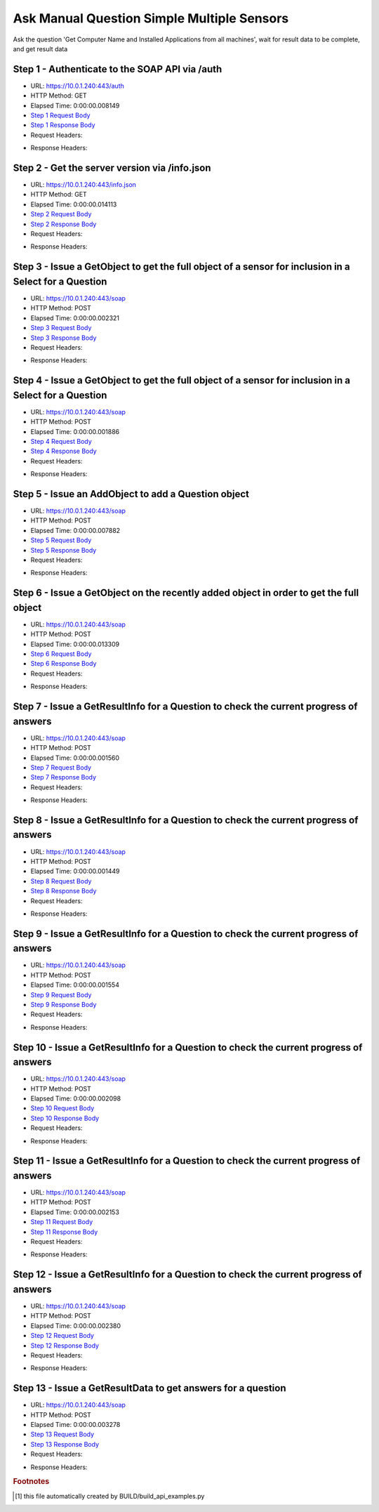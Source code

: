 
Ask Manual Question Simple Multiple Sensors
==========================================================================================

Ask the question 'Get Computer Name and Installed Applications from all machines', wait for result data to be complete, and get result data


Step 1 - Authenticate to the SOAP API via /auth
------------------------------------------------------------------------------------------------------------------------------------------------------------------------------------------------------------------------------------------------------------------------------------------------------------------------------------------------------------------------------------------------------------

* URL: https://10.0.1.240:443/auth
* HTTP Method: GET
* Elapsed Time: 0:00:00.008149
* `Step 1 Request Body <../_static/soap_outputs/ask_manual_question_simple_multiple_sensors_step_1_request.txt>`_
* `Step 1 Response Body <../_static/soap_outputs/ask_manual_question_simple_multiple_sensors_step_1_response.txt>`_

* Request Headers:

.. code-block:: json
    :linenos:

    
    {
      "Accept": "*/*", 
      "Accept-Encoding": "gzip, deflate", 
      "Connection": "keep-alive", 
      "User-Agent": "python-requests/2.6.0 CPython/2.7.10 Darwin/14.5.0", 
      "password": "VGFuaXVtMjAxNSE=", 
      "username": "QWRtaW5pc3RyYXRvcg=="
    }

* Response Headers:

.. code-block:: json
    :linenos:

    
    {
      "connection": "keep-alive", 
      "content-length": "135", 
      "content-type": "text/plain; charset=us-ascii"
    }


Step 2 - Get the server version via /info.json
------------------------------------------------------------------------------------------------------------------------------------------------------------------------------------------------------------------------------------------------------------------------------------------------------------------------------------------------------------------------------------------------------------

* URL: https://10.0.1.240:443/info.json
* HTTP Method: GET
* Elapsed Time: 0:00:00.014113
* `Step 2 Request Body <../_static/soap_outputs/ask_manual_question_simple_multiple_sensors_step_2_request.txt>`_
* `Step 2 Response Body <../_static/soap_outputs/ask_manual_question_simple_multiple_sensors_step_2_response.json>`_

* Request Headers:

.. code-block:: json
    :linenos:

    
    {
      "Accept": "*/*", 
      "Accept-Encoding": "gzip, deflate", 
      "Connection": "keep-alive", 
      "User-Agent": "python-requests/2.6.0 CPython/2.7.10 Darwin/14.5.0", 
      "session": "1-6985-df19baee504e368b3605cb68783a8097e76e834044ae23e5ae3bb5cffa9e098b0e7784fe873a3a1acaa8df97f3952a77a486bcbff47ec04e81e8c4df5c57d4bf"
    }

* Response Headers:

.. code-block:: json
    :linenos:

    
    {
      "connection": "keep-alive", 
      "content-length": "87512", 
      "content-type": "application/json"
    }


Step 3 - Issue a GetObject to get the full object of a sensor for inclusion in a Select for a Question
------------------------------------------------------------------------------------------------------------------------------------------------------------------------------------------------------------------------------------------------------------------------------------------------------------------------------------------------------------------------------------------------------------

* URL: https://10.0.1.240:443/soap
* HTTP Method: POST
* Elapsed Time: 0:00:00.002321
* `Step 3 Request Body <../_static/soap_outputs/ask_manual_question_simple_multiple_sensors_step_3_request.xml>`_
* `Step 3 Response Body <../_static/soap_outputs/ask_manual_question_simple_multiple_sensors_step_3_response.xml>`_

* Request Headers:

.. code-block:: json
    :linenos:

    
    {
      "Accept": "*/*", 
      "Accept-Encoding": "gzip", 
      "Connection": "keep-alive", 
      "Content-Length": "565", 
      "Content-Type": "text/xml; charset=utf-8", 
      "User-Agent": "python-requests/2.6.0 CPython/2.7.10 Darwin/14.5.0", 
      "session": "1-6985-df19baee504e368b3605cb68783a8097e76e834044ae23e5ae3bb5cffa9e098b0e7784fe873a3a1acaa8df97f3952a77a486bcbff47ec04e81e8c4df5c57d4bf"
    }

* Response Headers:

.. code-block:: json
    :linenos:

    
    {
      "connection": "keep-alive", 
      "content-encoding": "gzip", 
      "content-type": "text/xml;charset=UTF-8", 
      "transfer-encoding": "chunked"
    }


Step 4 - Issue a GetObject to get the full object of a sensor for inclusion in a Select for a Question
------------------------------------------------------------------------------------------------------------------------------------------------------------------------------------------------------------------------------------------------------------------------------------------------------------------------------------------------------------------------------------------------------------

* URL: https://10.0.1.240:443/soap
* HTTP Method: POST
* Elapsed Time: 0:00:00.001886
* `Step 4 Request Body <../_static/soap_outputs/ask_manual_question_simple_multiple_sensors_step_4_request.xml>`_
* `Step 4 Response Body <../_static/soap_outputs/ask_manual_question_simple_multiple_sensors_step_4_response.xml>`_

* Request Headers:

.. code-block:: json
    :linenos:

    
    {
      "Accept": "*/*", 
      "Accept-Encoding": "gzip", 
      "Connection": "keep-alive", 
      "Content-Length": "574", 
      "Content-Type": "text/xml; charset=utf-8", 
      "User-Agent": "python-requests/2.6.0 CPython/2.7.10 Darwin/14.5.0", 
      "session": "1-6985-df19baee504e368b3605cb68783a8097e76e834044ae23e5ae3bb5cffa9e098b0e7784fe873a3a1acaa8df97f3952a77a486bcbff47ec04e81e8c4df5c57d4bf"
    }

* Response Headers:

.. code-block:: json
    :linenos:

    
    {
      "connection": "keep-alive", 
      "content-encoding": "gzip", 
      "content-type": "text/xml;charset=UTF-8", 
      "transfer-encoding": "chunked"
    }


Step 5 - Issue an AddObject to add a Question object
------------------------------------------------------------------------------------------------------------------------------------------------------------------------------------------------------------------------------------------------------------------------------------------------------------------------------------------------------------------------------------------------------------

* URL: https://10.0.1.240:443/soap
* HTTP Method: POST
* Elapsed Time: 0:00:00.007882
* `Step 5 Request Body <../_static/soap_outputs/ask_manual_question_simple_multiple_sensors_step_5_request.xml>`_
* `Step 5 Response Body <../_static/soap_outputs/ask_manual_question_simple_multiple_sensors_step_5_response.xml>`_

* Request Headers:

.. code-block:: json
    :linenos:

    
    {
      "Accept": "*/*", 
      "Accept-Encoding": "gzip", 
      "Connection": "keep-alive", 
      "Content-Length": "753", 
      "Content-Type": "text/xml; charset=utf-8", 
      "User-Agent": "python-requests/2.6.0 CPython/2.7.10 Darwin/14.5.0", 
      "session": "1-6985-df19baee504e368b3605cb68783a8097e76e834044ae23e5ae3bb5cffa9e098b0e7784fe873a3a1acaa8df97f3952a77a486bcbff47ec04e81e8c4df5c57d4bf"
    }

* Response Headers:

.. code-block:: json
    :linenos:

    
    {
      "connection": "keep-alive", 
      "content-length": "769", 
      "content-type": "text/xml;charset=UTF-8"
    }


Step 6 - Issue a GetObject on the recently added object in order to get the full object
------------------------------------------------------------------------------------------------------------------------------------------------------------------------------------------------------------------------------------------------------------------------------------------------------------------------------------------------------------------------------------------------------------

* URL: https://10.0.1.240:443/soap
* HTTP Method: POST
* Elapsed Time: 0:00:00.013309
* `Step 6 Request Body <../_static/soap_outputs/ask_manual_question_simple_multiple_sensors_step_6_request.xml>`_
* `Step 6 Response Body <../_static/soap_outputs/ask_manual_question_simple_multiple_sensors_step_6_response.xml>`_

* Request Headers:

.. code-block:: json
    :linenos:

    
    {
      "Accept": "*/*", 
      "Accept-Encoding": "gzip", 
      "Connection": "keep-alive", 
      "Content-Length": "494", 
      "Content-Type": "text/xml; charset=utf-8", 
      "User-Agent": "python-requests/2.6.0 CPython/2.7.10 Darwin/14.5.0", 
      "session": "1-6985-df19baee504e368b3605cb68783a8097e76e834044ae23e5ae3bb5cffa9e098b0e7784fe873a3a1acaa8df97f3952a77a486bcbff47ec04e81e8c4df5c57d4bf"
    }

* Response Headers:

.. code-block:: json
    :linenos:

    
    {
      "connection": "keep-alive", 
      "content-encoding": "gzip", 
      "content-type": "text/xml;charset=UTF-8", 
      "transfer-encoding": "chunked"
    }


Step 7 - Issue a GetResultInfo for a Question to check the current progress of answers
------------------------------------------------------------------------------------------------------------------------------------------------------------------------------------------------------------------------------------------------------------------------------------------------------------------------------------------------------------------------------------------------------------

* URL: https://10.0.1.240:443/soap
* HTTP Method: POST
* Elapsed Time: 0:00:00.001560
* `Step 7 Request Body <../_static/soap_outputs/ask_manual_question_simple_multiple_sensors_step_7_request.xml>`_
* `Step 7 Response Body <../_static/soap_outputs/ask_manual_question_simple_multiple_sensors_step_7_response.xml>`_

* Request Headers:

.. code-block:: json
    :linenos:

    
    {
      "Accept": "*/*", 
      "Accept-Encoding": "gzip", 
      "Connection": "keep-alive", 
      "Content-Length": "498", 
      "Content-Type": "text/xml; charset=utf-8", 
      "User-Agent": "python-requests/2.6.0 CPython/2.7.10 Darwin/14.5.0", 
      "session": "1-6985-df19baee504e368b3605cb68783a8097e76e834044ae23e5ae3bb5cffa9e098b0e7784fe873a3a1acaa8df97f3952a77a486bcbff47ec04e81e8c4df5c57d4bf"
    }

* Response Headers:

.. code-block:: json
    :linenos:

    
    {
      "connection": "keep-alive", 
      "content-encoding": "gzip", 
      "content-type": "text/xml;charset=UTF-8", 
      "transfer-encoding": "chunked"
    }


Step 8 - Issue a GetResultInfo for a Question to check the current progress of answers
------------------------------------------------------------------------------------------------------------------------------------------------------------------------------------------------------------------------------------------------------------------------------------------------------------------------------------------------------------------------------------------------------------

* URL: https://10.0.1.240:443/soap
* HTTP Method: POST
* Elapsed Time: 0:00:00.001449
* `Step 8 Request Body <../_static/soap_outputs/ask_manual_question_simple_multiple_sensors_step_8_request.xml>`_
* `Step 8 Response Body <../_static/soap_outputs/ask_manual_question_simple_multiple_sensors_step_8_response.xml>`_

* Request Headers:

.. code-block:: json
    :linenos:

    
    {
      "Accept": "*/*", 
      "Accept-Encoding": "gzip", 
      "Connection": "keep-alive", 
      "Content-Length": "498", 
      "Content-Type": "text/xml; charset=utf-8", 
      "User-Agent": "python-requests/2.6.0 CPython/2.7.10 Darwin/14.5.0", 
      "session": "1-6985-df19baee504e368b3605cb68783a8097e76e834044ae23e5ae3bb5cffa9e098b0e7784fe873a3a1acaa8df97f3952a77a486bcbff47ec04e81e8c4df5c57d4bf"
    }

* Response Headers:

.. code-block:: json
    :linenos:

    
    {
      "connection": "keep-alive", 
      "content-encoding": "gzip", 
      "content-type": "text/xml;charset=UTF-8", 
      "transfer-encoding": "chunked"
    }


Step 9 - Issue a GetResultInfo for a Question to check the current progress of answers
------------------------------------------------------------------------------------------------------------------------------------------------------------------------------------------------------------------------------------------------------------------------------------------------------------------------------------------------------------------------------------------------------------

* URL: https://10.0.1.240:443/soap
* HTTP Method: POST
* Elapsed Time: 0:00:00.001554
* `Step 9 Request Body <../_static/soap_outputs/ask_manual_question_simple_multiple_sensors_step_9_request.xml>`_
* `Step 9 Response Body <../_static/soap_outputs/ask_manual_question_simple_multiple_sensors_step_9_response.xml>`_

* Request Headers:

.. code-block:: json
    :linenos:

    
    {
      "Accept": "*/*", 
      "Accept-Encoding": "gzip", 
      "Connection": "keep-alive", 
      "Content-Length": "498", 
      "Content-Type": "text/xml; charset=utf-8", 
      "User-Agent": "python-requests/2.6.0 CPython/2.7.10 Darwin/14.5.0", 
      "session": "1-6985-df19baee504e368b3605cb68783a8097e76e834044ae23e5ae3bb5cffa9e098b0e7784fe873a3a1acaa8df97f3952a77a486bcbff47ec04e81e8c4df5c57d4bf"
    }

* Response Headers:

.. code-block:: json
    :linenos:

    
    {
      "connection": "keep-alive", 
      "content-encoding": "gzip", 
      "content-type": "text/xml;charset=UTF-8", 
      "transfer-encoding": "chunked"
    }


Step 10 - Issue a GetResultInfo for a Question to check the current progress of answers
------------------------------------------------------------------------------------------------------------------------------------------------------------------------------------------------------------------------------------------------------------------------------------------------------------------------------------------------------------------------------------------------------------

* URL: https://10.0.1.240:443/soap
* HTTP Method: POST
* Elapsed Time: 0:00:00.002098
* `Step 10 Request Body <../_static/soap_outputs/ask_manual_question_simple_multiple_sensors_step_10_request.xml>`_
* `Step 10 Response Body <../_static/soap_outputs/ask_manual_question_simple_multiple_sensors_step_10_response.xml>`_

* Request Headers:

.. code-block:: json
    :linenos:

    
    {
      "Accept": "*/*", 
      "Accept-Encoding": "gzip", 
      "Connection": "keep-alive", 
      "Content-Length": "498", 
      "Content-Type": "text/xml; charset=utf-8", 
      "User-Agent": "python-requests/2.6.0 CPython/2.7.10 Darwin/14.5.0", 
      "session": "1-6985-df19baee504e368b3605cb68783a8097e76e834044ae23e5ae3bb5cffa9e098b0e7784fe873a3a1acaa8df97f3952a77a486bcbff47ec04e81e8c4df5c57d4bf"
    }

* Response Headers:

.. code-block:: json
    :linenos:

    
    {
      "connection": "keep-alive", 
      "content-encoding": "gzip", 
      "content-type": "text/xml;charset=UTF-8", 
      "transfer-encoding": "chunked"
    }


Step 11 - Issue a GetResultInfo for a Question to check the current progress of answers
------------------------------------------------------------------------------------------------------------------------------------------------------------------------------------------------------------------------------------------------------------------------------------------------------------------------------------------------------------------------------------------------------------

* URL: https://10.0.1.240:443/soap
* HTTP Method: POST
* Elapsed Time: 0:00:00.002153
* `Step 11 Request Body <../_static/soap_outputs/ask_manual_question_simple_multiple_sensors_step_11_request.xml>`_
* `Step 11 Response Body <../_static/soap_outputs/ask_manual_question_simple_multiple_sensors_step_11_response.xml>`_

* Request Headers:

.. code-block:: json
    :linenos:

    
    {
      "Accept": "*/*", 
      "Accept-Encoding": "gzip", 
      "Connection": "keep-alive", 
      "Content-Length": "498", 
      "Content-Type": "text/xml; charset=utf-8", 
      "User-Agent": "python-requests/2.6.0 CPython/2.7.10 Darwin/14.5.0", 
      "session": "1-6985-df19baee504e368b3605cb68783a8097e76e834044ae23e5ae3bb5cffa9e098b0e7784fe873a3a1acaa8df97f3952a77a486bcbff47ec04e81e8c4df5c57d4bf"
    }

* Response Headers:

.. code-block:: json
    :linenos:

    
    {
      "connection": "keep-alive", 
      "content-encoding": "gzip", 
      "content-type": "text/xml;charset=UTF-8", 
      "transfer-encoding": "chunked"
    }


Step 12 - Issue a GetResultInfo for a Question to check the current progress of answers
------------------------------------------------------------------------------------------------------------------------------------------------------------------------------------------------------------------------------------------------------------------------------------------------------------------------------------------------------------------------------------------------------------

* URL: https://10.0.1.240:443/soap
* HTTP Method: POST
* Elapsed Time: 0:00:00.002380
* `Step 12 Request Body <../_static/soap_outputs/ask_manual_question_simple_multiple_sensors_step_12_request.xml>`_
* `Step 12 Response Body <../_static/soap_outputs/ask_manual_question_simple_multiple_sensors_step_12_response.xml>`_

* Request Headers:

.. code-block:: json
    :linenos:

    
    {
      "Accept": "*/*", 
      "Accept-Encoding": "gzip", 
      "Connection": "keep-alive", 
      "Content-Length": "498", 
      "Content-Type": "text/xml; charset=utf-8", 
      "User-Agent": "python-requests/2.6.0 CPython/2.7.10 Darwin/14.5.0", 
      "session": "1-6985-df19baee504e368b3605cb68783a8097e76e834044ae23e5ae3bb5cffa9e098b0e7784fe873a3a1acaa8df97f3952a77a486bcbff47ec04e81e8c4df5c57d4bf"
    }

* Response Headers:

.. code-block:: json
    :linenos:

    
    {
      "connection": "keep-alive", 
      "content-encoding": "gzip", 
      "content-type": "text/xml;charset=UTF-8", 
      "transfer-encoding": "chunked"
    }


Step 13 - Issue a GetResultData to get answers for a question
------------------------------------------------------------------------------------------------------------------------------------------------------------------------------------------------------------------------------------------------------------------------------------------------------------------------------------------------------------------------------------------------------------

* URL: https://10.0.1.240:443/soap
* HTTP Method: POST
* Elapsed Time: 0:00:00.003278
* `Step 13 Request Body <../_static/soap_outputs/ask_manual_question_simple_multiple_sensors_step_13_request.xml>`_
* `Step 13 Response Body <../_static/soap_outputs/ask_manual_question_simple_multiple_sensors_step_13_response.xml>`_

* Request Headers:

.. code-block:: json
    :linenos:

    
    {
      "Accept": "*/*", 
      "Accept-Encoding": "gzip", 
      "Connection": "keep-alive", 
      "Content-Length": "526", 
      "Content-Type": "text/xml; charset=utf-8", 
      "User-Agent": "python-requests/2.6.0 CPython/2.7.10 Darwin/14.5.0", 
      "session": "1-6985-df19baee504e368b3605cb68783a8097e76e834044ae23e5ae3bb5cffa9e098b0e7784fe873a3a1acaa8df97f3952a77a486bcbff47ec04e81e8c4df5c57d4bf"
    }

* Response Headers:

.. code-block:: json
    :linenos:

    
    {
      "connection": "keep-alive", 
      "content-encoding": "gzip", 
      "content-type": "text/xml;charset=UTF-8", 
      "transfer-encoding": "chunked"
    }


.. rubric:: Footnotes

.. [#] this file automatically created by BUILD/build_api_examples.py

